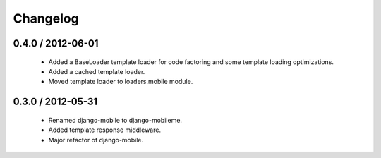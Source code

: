 =========
Changelog
=========

0.4.0 / 2012-06-01
==================

  * Added a BaseLoader template loader for code factoring and some template
    loading optimizations.
  * Added a cached template loader.
  * Moved template loader to loaders.mobile module.

0.3.0 / 2012-05-31
==================

  * Renamed django-mobile to django-mobileme.
  * Added template response middleware.
  * Major refactor of django-mobile.
